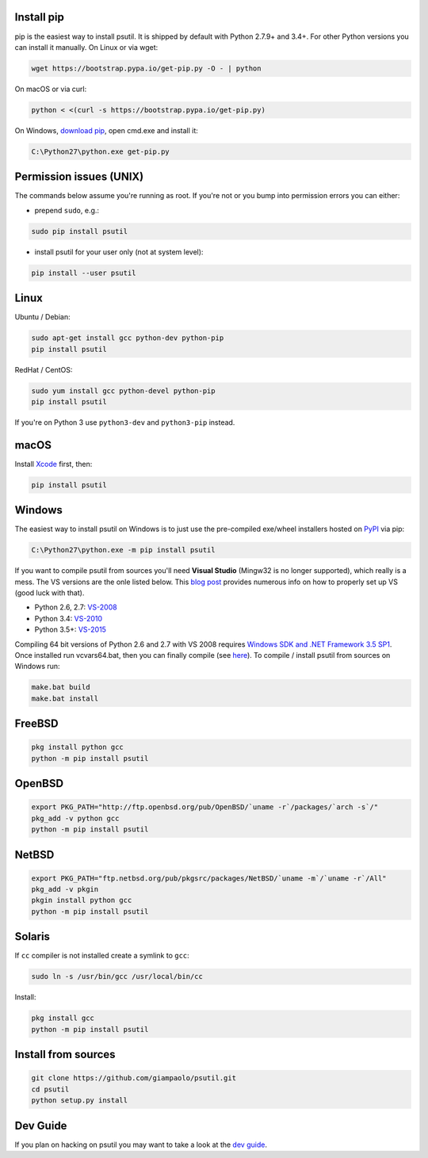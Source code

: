 Install pip
===========

pip is the easiest way to install psutil.
It is shipped by default with Python 2.7.9+ and 3.4+. For other Python versions
you can install it manually.
On Linux or via wget:

.. code-block:: bash

    wget https://bootstrap.pypa.io/get-pip.py -O - | python

On macOS or via curl:

.. code-block:: bash

    python < <(curl -s https://bootstrap.pypa.io/get-pip.py)

On Windows, `download pip <https://pip.pypa.io/en/latest/installing/>`__, open
cmd.exe and install it:

.. code-block:: bat

    C:\Python27\python.exe get-pip.py

Permission issues (UNIX)
========================

The commands below assume you're running as root.
If you're not or you bump into permission errors you can either:

* prepend ``sudo``, e.g.:

.. code-block:: bash

    sudo pip install psutil

* install psutil for your user only (not at system level):

.. code-block:: bash

    pip install --user psutil

Linux
=====

Ubuntu / Debian:

.. code-block:: bash

    sudo apt-get install gcc python-dev python-pip
    pip install psutil

RedHat / CentOS:


.. code-block:: bash

    sudo yum install gcc python-devel python-pip
    pip install psutil

If you're on Python 3 use ``python3-dev`` and ``python3-pip`` instead.

macOS
=====

Install `Xcode <https://developer.apple.com/downloads/?name=Xcode>`__
first, then:

.. code-block:: bash

    pip install psutil

Windows
=======

The easiest way to install psutil on Windows is to just use the pre-compiled
exe/wheel installers hosted on
`PyPI <https://pypi.org/project/psutil/#files>`__ via pip:

.. code-block:: bat

    C:\Python27\python.exe -m pip install psutil

If you want to compile psutil from sources you'll need **Visual Studio**
(Mingw32 is no longer supported), which really is a mess.
The VS versions are the onle listed below.
This  `blog post <https://blog.ionelmc.ro/2014/12/21/compiling-python-extensions-on-windows/>`__
provides numerous info on how to properly set up VS (good luck with that).

* Python 2.6, 2.7: `VS-2008 <http://www.microsoft.com/en-us/download/details.aspx?id=44266>`__
* Python 3.4: `VS-2010 <http://www.visualstudio.com/downloads/download-visual-studio-vs#d-2010-express>`__
* Python 3.5+: `VS-2015 <http://www.visualstudio.com/en-au/news/vs2015-preview-vs>`__

Compiling 64 bit versions of Python 2.6 and 2.7 with VS 2008 requires
`Windows SDK and .NET Framework 3.5 SP1 <https://www.microsoft.com/en-us/download/details.aspx?id=3138>`__.
Once installed run vcvars64.bat, then you can finally compile (see
`here <http://stackoverflow.com/questions/11072521/>`__).
To compile / install psutil from sources on Windows run:

.. code-block:: bat

    make.bat build
    make.bat install

FreeBSD
=======

.. code-block:: bash

    pkg install python gcc
    python -m pip install psutil

OpenBSD
=======

.. code-block:: bash

    export PKG_PATH="http://ftp.openbsd.org/pub/OpenBSD/`uname -r`/packages/`arch -s`/"
    pkg_add -v python gcc
    python -m pip install psutil

NetBSD
======

.. code-block:: bash

    export PKG_PATH="ftp.netbsd.org/pub/pkgsrc/packages/NetBSD/`uname -m`/`uname -r`/All"
    pkg_add -v pkgin
    pkgin install python gcc
    python -m pip install psutil

Solaris
=======

If ``cc`` compiler is not installed create a symlink to ``gcc``:

.. code-block:: bash

    sudo ln -s /usr/bin/gcc /usr/local/bin/cc

Install:

.. code-block:: bash

    pkg install gcc
    python -m pip install psutil

Install from sources
====================

.. code-block:: bash

    git clone https://github.com/giampaolo/psutil.git
    cd psutil
    python setup.py install


Dev Guide
=========

If you plan on hacking on psutil you may want to take a look at the
`dev guide <https://github.com/giampaolo/psutil/blob/master/DEVGUIDE.rst>`__.
